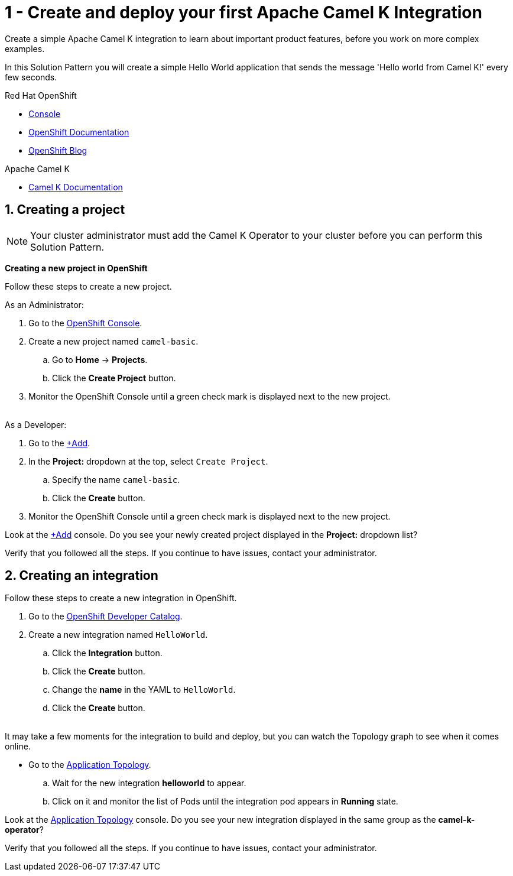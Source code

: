 // URLs
:openshift-console-url: {openshift-host}/dashboards
:openshift-catalog-url: {openshift-host}/catalog
:openshift-topology-url: {openshift-host}/topology
:openshift-add-url: {openshift-host}/add
:fuse-documentation-url: https://access.redhat.com/documentation/en-us/red_hat_fuse/{fuse-version}/
:amq-documentation-url: https://access.redhat.com/documentation/en-us/red_hat_amq/{amq-version}/

//attributes
:title: 1 - Create and deploy your first Apache Camel K Integration
:standard-fail-text: Verify that you followed all the steps. If you continue to have issues, contact your administrator.
:bl: pass:[ +]

[id='1-create-and-deploy-your-first-integration']
= {title}

Create a simple Apache Camel K integration to learn about important product features, before you work on more complex examples.

In this Solution Pattern you will create a simple Hello World application that sends the message 'Hello world from Camel K!' every few seconds.

// Resources included in the right-side of the Pattern -- format specified by SolX

[type=walkthroughResource,serviceName=openshift]
.Red Hat OpenShift
****
* link:{openshift-console-url}[Console, window="_blank"]
* link:https://docs.openshift.com/dedicated/4/welcome/index.html/[OpenShift Documentation, window="_blank"]
* link:https://blog.openshift.com/[OpenShift Blog, window="_blank"]
****

[type=walkthroughResource]
.Apache Camel K
****
* link:https://camel.apache.org/camel-k/latest/index.html[Camel K Documentation, window="_blank"]
****

:sectnums:

[time=5]
[id='creating-a-project']
== Creating a project
:task-context: creating-project

NOTE: Your cluster administrator must add the Camel K Operator to your cluster before you can perform this Solution Pattern. 

// This IPT uber-operator will make this task obsolete when it becomes available.

****
*Creating a new project in OpenShift*
****

Follow these steps to create a new project.

As an Administrator:

. Go to the link:{openshift-console-url}[OpenShift Console, window="_blank"].
. Create a new project named `camel-basic`. 
.. Go to *Home* -> *Projects*.
.. Click the *Create Project* button.
. Monitor the OpenShift Console until a green check mark is displayed next to the new project.

{bl}
As a Developer:

. Go to the link:{openshift-add-url}[+Add, window="_blank"].
. In the *Project:* dropdown at the top, select `Create Project`.
.. Specify the name `camel-basic`.
.. Click the *Create* button.
. Monitor the OpenShift Console until a green check mark is displayed next to the new project.

[type=verification]
Look at the link:{openshift-add-url}[+Add, window="_blank"] console. Do you see your newly created project displayed in the *Project:* dropdown list?

[type=verificationFail]
{standard-fail-text}

// end::task-creating-project[]

[time=5]
[id='creating-an-integration']
== Creating an integration 
:task-context: creating-integration

Follow these steps to create a new integration in OpenShift.

. Go to the link:{openshift-catalog-url}[OpenShift Developer Catalog, window="_blank"].
. Create a new integration named `HelloWorld`. 
.. Click the *Integration* button.
.. Click the *Create* button.
.. Change the *name* in the YAML to `HelloWorld`.
.. Click the *Create* button.

{bl}
It may take a few moments for the integration to build and deploy, but you can watch the Topology graph to see when it comes online.

* Go to the link:{openshift-topology-url}[Application Topology, window="_blank"].
.. Wait for the new integration *helloworld* to appear. 
.. Click on it and monitor the list of Pods until the integration pod appears in *Running* state.

[type=verification]
Look at the link:{openshift-topology-url}[Application Topology, window="_blank"] console. Do you see your new integration displayed in the same group as the *camel-k-operator*?

[type=verificationFail]
{standard-fail-text}

// end::task-creating-integration[]
